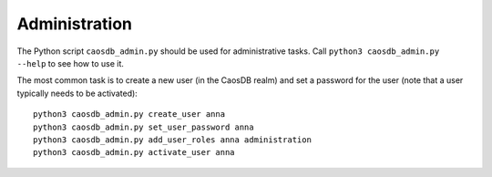 Administration
==============

The Python script ``caosdb_admin.py`` should be used for administrative tasks.
Call ``python3 caosdb_admin.py --help`` to see how to use it.

The most common task is to create a new user (in the CaosDB realm) and set a 
password for the user (note that a user typically needs to be activated)::

     python3 caosdb_admin.py create_user anna
     python3 caosdb_admin.py set_user_password anna
     python3 caosdb_admin.py add_user_roles anna administration
     python3 caosdb_admin.py activate_user anna

